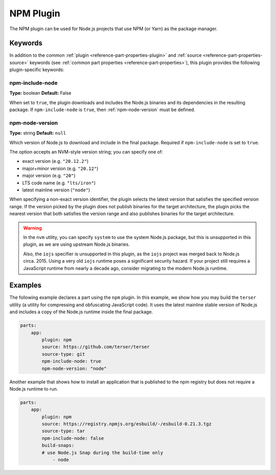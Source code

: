 .. _craft_parts_npm_plugin:

NPM Plugin
=============

The NPM plugin can be used for Node.js projects that use NPM (or Yarn) as the package manager.

Keywords
--------

In addition to the common :ref:`plugin <reference-part-properties-plugin>` and
:ref:`source <reference-part-properties-source>` keywords (see :ref:`common part 
properties <reference-part-properties>`), this plugin provides the following 
plugin-specific keywords:

npm-include-node
~~~~~~~~~~~~~~~~
**Type:** boolean
**Default:** False

When set to ``true``, the plugin downloads and includes the 
Node.js binaries and its dependencies in the resulting package.
If ``npm-include-node`` is ``true``, then :ref:`npm-node-version` must be defined.

.. _npm-node-version:

npm-node-version
~~~~~~~~~~~~~~~~
**Type:** string
**Default:** ``null``

Which version of Node.js to download and include in the final package.
Required if ``npm-include-node`` is set to ``true``.

The option accepts an NVM-style version string; you can specify one of:

* exact version (e.g. ``"20.12.2"``)
* major+minor version (e.g. ``"20.12"``)
* major version (e.g. ``"20"``)
* LTS code name (e.g. ``"lts/iron"``)
* latest mainline version (``"node"``)

When specifying a non-exact version identifier, the plugin selects
the latest version that satisfies the specified version range. If
the version picked by the plugin does not publish binaries for the
target architecture, the plugin picks the nearest version that 
both satisfies the version range and also publishes binaries
for the target architecture.

.. warning::
    In the ``nvm`` utility, you can specify ``system`` to use the system
    Node.js package, but this is unsupported in this plugin, as we
    are using upstream Node.js binaries.

    Also, the ``iojs`` specifier is unsupported in this plugin,
    as the ``iojs`` project was merged back to Node.js circa. 2015.
    Using a very old ``iojs`` runtime poses a significant security
    hazard. If your project still requires a JavaScript runtime
    from nearly a decade ago, consider
    migrating to the modern Node.js runtime.

Examples
--------

The following example declares a part using the ``npm`` plugin.
In this example, we show how you may build the ``terser`` utility
(a utility for compressing and obfuscating JavaScript code).
It uses the latest mainline stable version of Node.js and includes
a copy of the Node.js runtime inside the final package.

.. code-block:: yaml

    parts:
        app:
            plugin: npm
            source: https://github.com/terser/terser
            source-type: git
            npm-include-node: true
            npm-node-version: "node"

Another example that shows how to install an application that
is published to the npm registry but does not require a Node.js runtime
to run.

.. code-block:: yaml

    parts:
        app:
            plugin: npm
            source: https://registry.npmjs.org/esbuild/-/esbuild-0.21.3.tgz
            source-type: tar
            npm-include-node: false
            build-snaps:
            # use Node.js Snap during the build-time only
                - node

